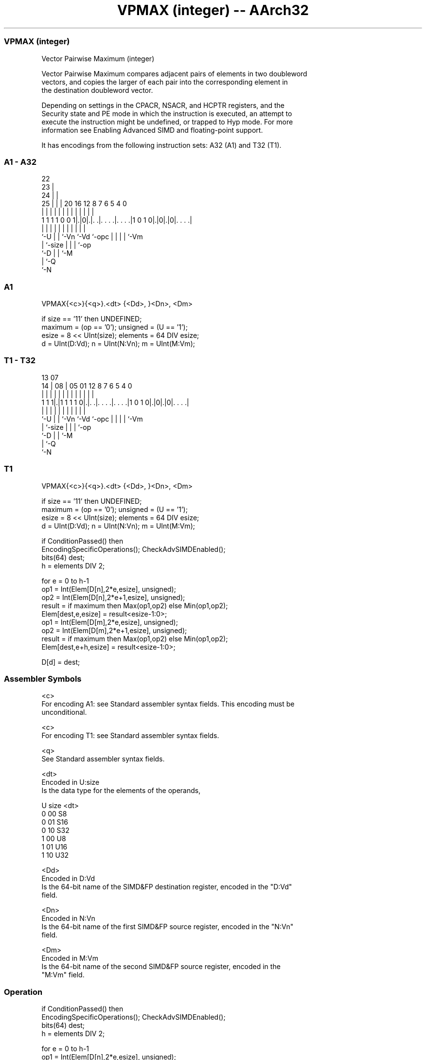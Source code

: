 .nh
.TH "VPMAX (integer) -- AArch32" "7" " "  "instruction" "fpsimd"
.SS VPMAX (integer)
 Vector Pairwise Maximum (integer)

 Vector Pairwise Maximum compares adjacent pairs of elements in two doubleword
 vectors, and copies the larger of each pair into the corresponding element in
 the destination doubleword vector.



 Depending on settings in the CPACR, NSACR, and HCPTR registers, and the
 Security state and PE mode in which the instruction is executed, an attempt to
 execute the instruction might be undefined, or trapped to Hyp mode. For more
 information see Enabling Advanced SIMD and floating-point support.


It has encodings from the following instruction sets:  A32 (A1) and  T32 (T1).

.SS A1 - A32
 
                     22                                            
                   23 |                                            
                 24 | |                                            
               25 | | |  20      16      12       8 7 6 5 4       0
                | | | |   |       |       |       | | | | |       |
   1 1 1 1 0 0 1|.|0|.|. .|. . . .|. . . .|1 0 1 0|.|0|.|0|. . . .|
                |   | |   |       |       |       | | | | |
                `-U | |   `-Vn    `-Vd    `-opc   | | | | `-Vm
                    | `-size                      | | | `-op
                    `-D                           | | `-M
                                                  | `-Q
                                                  `-N
  
  
 
.SS A1
 
 VPMAX{<c>}{<q>}.<dt> {<Dd>, }<Dn>, <Dm>
 
 if size == '11' then UNDEFINED;
 maximum = (op == '0');  unsigned = (U == '1');
 esize = 8 << UInt(size);  elements = 64 DIV esize;
 d = UInt(D:Vd);  n = UInt(N:Vn);  m = UInt(M:Vm);
.SS T1 - T32
 
                                                                   
                                                                   
         13          07                                            
       14 |        08 |  05      01      12       8 7 6 5 4       0
        | |         | |   |       |       |       | | | | |       |
   1 1 1|.|1 1 1 1 0|.|. .|. . . .|. . . .|1 0 1 0|.|0|.|0|. . . .|
        |           | |   |       |       |       | | | | |
        `-U         | |   `-Vn    `-Vd    `-opc   | | | | `-Vm
                    | `-size                      | | | `-op
                    `-D                           | | `-M
                                                  | `-Q
                                                  `-N
  
  
 
.SS T1
 
 VPMAX{<c>}{<q>}.<dt> {<Dd>, }<Dn>, <Dm>
 
 if size == '11' then UNDEFINED;
 maximum = (op == '0');  unsigned = (U == '1');
 esize = 8 << UInt(size);  elements = 64 DIV esize;
 d = UInt(D:Vd);  n = UInt(N:Vn);  m = UInt(M:Vm);
 
 if ConditionPassed() then
     EncodingSpecificOperations();  CheckAdvSIMDEnabled();
     bits(64) dest;
     h = elements DIV 2;
 
     for e = 0 to h-1
         op1 = Int(Elem[D[n],2*e,esize], unsigned);
         op2 = Int(Elem[D[n],2*e+1,esize], unsigned);
         result = if maximum then Max(op1,op2) else Min(op1,op2);
         Elem[dest,e,esize] = result<esize-1:0>;
         op1 = Int(Elem[D[m],2*e,esize], unsigned);
         op2 = Int(Elem[D[m],2*e+1,esize], unsigned);
         result = if maximum then Max(op1,op2) else Min(op1,op2);
         Elem[dest,e+h,esize] = result<esize-1:0>;
 
     D[d] = dest;
 

.SS Assembler Symbols

 <c>
  For encoding A1: see Standard assembler syntax fields. This encoding must be
  unconditional.

 <c>
  For encoding T1: see Standard assembler syntax fields.

 <q>
  See Standard assembler syntax fields.

 <dt>
  Encoded in U:size
  Is the data type for the elements of the operands,

  U size <dt> 
  0 00   S8   
  0 01   S16  
  0 10   S32  
  1 00   U8   
  1 01   U16  
  1 10   U32  

 <Dd>
  Encoded in D:Vd
  Is the 64-bit name of the SIMD&FP destination register, encoded in the "D:Vd"
  field.

 <Dn>
  Encoded in N:Vn
  Is the 64-bit name of the first SIMD&FP source register, encoded in the "N:Vn"
  field.

 <Dm>
  Encoded in M:Vm
  Is the 64-bit name of the second SIMD&FP source register, encoded in the
  "M:Vm" field.



.SS Operation

 if ConditionPassed() then
     EncodingSpecificOperations();  CheckAdvSIMDEnabled();
     bits(64) dest;
     h = elements DIV 2;
 
     for e = 0 to h-1
         op1 = Int(Elem[D[n],2*e,esize], unsigned);
         op2 = Int(Elem[D[n],2*e+1,esize], unsigned);
         result = if maximum then Max(op1,op2) else Min(op1,op2);
         Elem[dest,e,esize] = result<esize-1:0>;
         op1 = Int(Elem[D[m],2*e,esize], unsigned);
         op2 = Int(Elem[D[m],2*e+1,esize], unsigned);
         result = if maximum then Max(op1,op2) else Min(op1,op2);
         Elem[dest,e+h,esize] = result<esize-1:0>;
 
     D[d] = dest;


.SS Operational Notes

 
 If CPSR.DIT is 1 and this instruction passes its condition execution check: 
 
 The execution time of this instruction is independent of: 
 The values of the data supplied in any of its registers.
 The values of the NZCV flags.
 The response of this instruction to asynchronous exceptions does not vary based on: 
 The values of the data supplied in any of its registers.
 The values of the NZCV flags.
